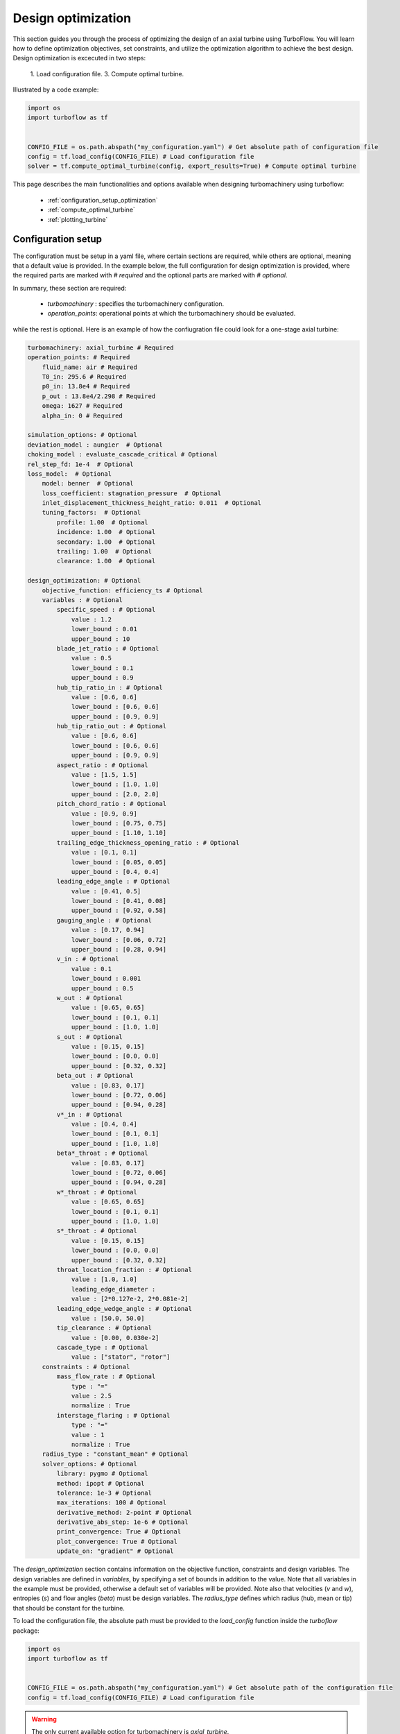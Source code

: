 .. _design_optimization:

Design optimization
=========================================================

This section guides you through the process of optimizing the design of an axial turbine using TurboFlow. You will learn how to define optimization objectives, set constraints, and utilize the optimization algorithm to achieve the best design.
Design optimization is excecuted in two steps:

    1. Load configuration file.
    3. Compute optimal turbine.

Illustrated by a code example:

.. code:: python

    import os
    import turboflow as tf
    

    CONFIG_FILE = os.path.abspath("my_configuration.yaml") # Get absolute path of configuration file
    config = tf.load_config(CONFIG_FILE) # Load configuration file 
    solver = tf.compute_optimal_turbine(config, export_results=True) # Compute optimal turbine

This page describes the main functionalities and options available when designing turbomachinery using turboflow:

    - :ref:`configuration_setup_optimization`
    - :ref:`compute_optimal_turbine`
    - :ref:`plotting_turbine`


.. _configuration_setup_optimization:

Configuration setup
--------------------
The configuration must be setup in a yaml file, where certain sections are required, while others are optional, meaning that a default value is provided. In the example below, the 
full configuration for design optimization is provided, where the required parts are marked with `# required` and the optional parts are marked with `# optional`. 

In summary, these section are required:

    - `turbomachinery` : specifies the turbomachinery configuration.
    - `operation_points`: operational points at which the turbomachinery should be evaluated.

while the rest is optional. Here is an example of how the confiugration file could look for a one-stage axial turbine:

.. code-block:: python

    turbomachinery: axial_turbine # Required
    operation_points: # Required
        fluid_name: air # Required
        T0_in: 295.6 # Required
        p0_in: 13.8e4 # Required
        p_out : 13.8e4/2.298 # Required
        omega: 1627 # Required
        alpha_in: 0 # Required

    simulation_options: # Optional
    deviation_model : aungier  # Optional
    choking_model : evaluate_cascade_critical # Optional
    rel_step_fd: 1e-4  # Optional
    loss_model:  # Optional
        model: benner  # Optional
        loss_coefficient: stagnation_pressure  # Optional
        inlet_displacement_thickness_height_ratio: 0.011  # Optional
        tuning_factors:  # Optional
            profile: 1.00  # Optional
            incidence: 1.00  # Optional
            secondary: 1.00  # Optional
            trailing: 1.00  # Optional
            clearance: 1.00  # Optional
    
    design_optimization: # Optional
        objective_function: efficiency_ts # Optional
        variables : # Optional
            specific_speed : # Optional
                value : 1.2  
                lower_bound : 0.01
                upper_bound : 10
            blade_jet_ratio : # Optional
                value : 0.5
                lower_bound : 0.1
                upper_bound : 0.9
            hub_tip_ratio_in : # Optional
                value : [0.6, 0.6]
                lower_bound : [0.6, 0.6]
                upper_bound : [0.9, 0.9]
            hub_tip_ratio_out : # Optional
                value : [0.6, 0.6]
                lower_bound : [0.6, 0.6]
                upper_bound : [0.9, 0.9]
            aspect_ratio : # Optional
                value : [1.5, 1.5]
                lower_bound : [1.0, 1.0]
                upper_bound : [2.0, 2.0]
            pitch_chord_ratio : # Optional
                value : [0.9, 0.9]
                lower_bound : [0.75, 0.75]
                upper_bound : [1.10, 1.10]
            trailing_edge_thickness_opening_ratio : # Optional
                value : [0.1, 0.1]
                lower_bound : [0.05, 0.05]
                upper_bound : [0.4, 0.4]
            leading_edge_angle : # Optional
                value : [0.41, 0.5]
                lower_bound : [0.41, 0.08]
                upper_bound : [0.92, 0.58]
            gauging_angle : # Optional
                value : [0.17, 0.94]
                lower_bound : [0.06, 0.72]
                upper_bound : [0.28, 0.94]
            v_in : # Optional
                value : 0.1
                lower_bound : 0.001
                upper_bound : 0.5
            w_out : # Optional
                value : [0.65, 0.65]
                lower_bound : [0.1, 0.1]
                upper_bound : [1.0, 1.0]
            s_out : # Optional
                value : [0.15, 0.15]
                lower_bound : [0.0, 0.0]
                upper_bound : [0.32, 0.32]
            beta_out : # Optional
                value : [0.83, 0.17]
                lower_bound : [0.72, 0.06]
                upper_bound : [0.94, 0.28]
            v*_in : # Optional
                value : [0.4, 0.4]
                lower_bound : [0.1, 0.1]
                upper_bound : [1.0, 1.0]
            beta*_throat : # Optional
                value : [0.83, 0.17]
                lower_bound : [0.72, 0.06]
                upper_bound : [0.94, 0.28]
            w*_throat : # Optional
                value : [0.65, 0.65]
                lower_bound : [0.1, 0.1]
                upper_bound : [1.0, 1.0]
            s*_throat : # Optional
                value : [0.15, 0.15]
                lower_bound : [0.0, 0.0]
                upper_bound : [0.32, 0.32]
            throat_location_fraction : # Optional 
                value : [1.0, 1.0]
                leading_edge_diameter :
                value : [2*0.127e-2, 2*0.081e-2]
            leading_edge_wedge_angle : # Optional
                value : [50.0, 50.0]
            tip_clearance : # Optional
                value : [0.00, 0.030e-2]
            cascade_type : # Optional
                value : ["stator", "rotor"]
        constraints : # Optional
            mass_flow_rate : # Optional
                type : "="
                value : 2.5
                normalize : True 
            interstage_flaring : # Optional
                type : "="
                value : 1
                normalize : True
        radius_type : "constant_mean" # Optional
        solver_options: # Optional
            library: pygmo # Optional
            method: ipopt # Optional
            tolerance: 1e-3 # Optional
            max_iterations: 100 # Optional
            derivative_method: 2-point # Optional
            derivative_abs_step: 1e-6 # Optional
            print_convergence: True # Optional
            plot_convergence: True # Optional
            update_on: "gradient" # Optional

The `design_optimization` section contains information on the objective function, constraints and design variables. The design variables are defined in `variables`, by
specifying a set of bounds in addition to the value. Note that all variables in the example must be provided, otherwise a default set of variables will be provided. Note also that
velocities (`v` and `w`), entropies (`s`) and flow angles (`beta`) must be design variables. The `radius_type` defines which radius (hub, mean or tip) that should be constant for the turbine.

To load the configuration file, the absolute path must be provided to the `load_config` function inside the `turboflow` package:

.. code-block:: python
    
    import os
    import turboflow as tf
    

    CONFIG_FILE = os.path.abspath("my_configuration.yaml") # Get absolute path of the configuration file
    config = tf.load_config(CONFIG_FILE) # Load configuration file 

.. warning::

    The only current available option for turbomachinery is `axial_turbine`.

.. warning::

    All variables in the `variables` section in the example configuration must be provided, otherwise a default set will be provided.

.. warning::

    Velocities (`v` and `w`), entropies (`s`) and flow angles (`beta`) in the `variables` section must be provided with bounds (as design variables).

.. _compute_optimal_turbine:

Compute optimal turbine
--------------------------------------------
To compute the optimal turbine, simply provide the configuration file to the function `compute_optimal_turbine`:

.. code-block:: python

    import os
    import turboflow as tf
    

    CONFIG_FILE = os.path.abspath("my_configuration.yaml") # Get absolute path of the configuration file
    config = tf.load_config(CONFIG_FILE) # Load configuration file 

    solver = tf.compute_optimal_turbine(
        out_filename=None,
        out_dir="output",
        export_results=True,
    ):

If `export_results` is `True`, the optimal turbine, along with performance at design point and convergence history of the optimization algortihm, is exported as an excel file to 
`out_dir` under the name `out_filename`.

.. _plotting_turbine:

Plotting results
---------------------------------------------------

By providing the output from the design optimization (exported by `turboflow.compute_optimal_turbine()`), plotting functions are available to 
graphically illustrate the results:

    - :ref:`plot_velocity_triangles`: `turboflow.plot_velocity_triangles`
    - :ref:`plot_axial_radial_plane`: `turboflow.plot_axial_radial_plane`

.. _plot_velocity_triangles:

Plot velocity triangles
^^^^^^^^^^^^^^^^^^^^^^^^^

From the plane specific results, the velocity triangles at each plane of the turbine can be plotted:

.. code-block:: python

    import os
    import turboflow as tf
    

    CONFIG_FILE = os.path.abspath("my_configuration.yaml") # Get absolute path of the configuration file
    config = tf.load_config(CONFIG_FILE) # Load configuration file 
    solver = tf.compute_optimal_turbine(
        out_filename=None,
        out_dir="output",
        export_results=True,
    ):
    
    fig, ax = tf.plot_functions.plot_velocity_triangles(solvers.problem.results["plane"])

An example of how the velocity triangle plots should look:

.. image:: ../images/plot_velocity_triangles.png
    :scale: 15%


.. _plot_axial_radial_plane:

Plot axial-radial plane
^^^^^^^^^^^^^^^^^^^^^^^^

From the geometry of the optimized turbine, the turbine geometry in the axial-radial plane can be plotted:

.. code-block:: python

    import os
    import turboflow as tf
    

    CONFIG_FILE = os.path.abspath("my_configuration.yaml") # Get absolute path of the configuration file
    config = tf.load_config(CONFIG_FILE) # Load configuration file 
    solver = tf.compute_optimal_turbine(
        out_filename=None,
        out_dir="output",
        export_results=True,
    ):

    fig, ax = tf.plot_functions.plot_axial_radial_plane(solvers.problem.geometry)

Here is an example of how the plot should look:

.. image:: ../images/plot_axial_radial_plane.png
    :scale: 15%
